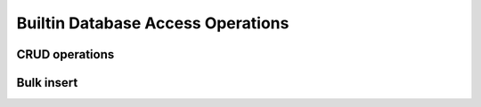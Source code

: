 Builtin Database Access Operations
==================================

CRUD operations
---------------

Bulk insert
-----------